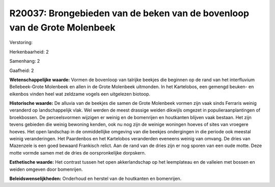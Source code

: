 R20037: Brongebieden van de beken van de bovenloop van de Grote Molenbeek
=========================================================================

Verstoring:

Herkenbaarheid: 2

Samenhang: 2

Gaafheid: 2

**Wetenschappelijke waarde:**
Vormen de bovenloop van talrijke beekjes die beginnen op de rand van
het interfluvium Bellebeek-Grote Molenbeek en allen in de Grote
Molenbeek uitmonden. In het Kartelobos, een gemengd beuken- en eikenbos
vinden heel wat zeldzame vogels een uitgelezen biotoop.

**Historische waarde:**
De alluvia van de beekjes die samen de Grote Molenbeek vormen zijn
vaak sinds Ferraris weinig veranderd op landschappelijk vlak. Wel werden
de meest drassige weiden dikwijls omgezet in populieraanplantingen of
broekbossen. De perceelsvormen wijzigen er weinig en de bomenrijen en
houtkanten blijven vaak bestaan. Het zijn tevens gebieden die weinig
bewoning kenden, ook nu nog zijn de weinige woningen hoeves of sites van
vroegere hoeves. Het open landschap in de onmiddellijke omgeving van die
beekjes ondergingen in die periode ook meestal weinig veranderingen. Het
Paardenbos en het Kartelobos veranderden eveneens weinig van omvang. De
dries van Mazenzele is een goed bewaard Frankisch relict. Aan de rand
van de dries zijn er nog sporen van een oude motte. Deze motte vormde
samen met de dries de oorspronkelijke dorpskern.

**Esthetische waarde:**
Het contrast tussen het open akkerlandschap op het leemplateau en de
valleien met bossen en weiden omgeven door bomenrijen.



**Beleidswenselijkheden:**
Onderhoud en herstel van de houtkanten en bomenrijen.
